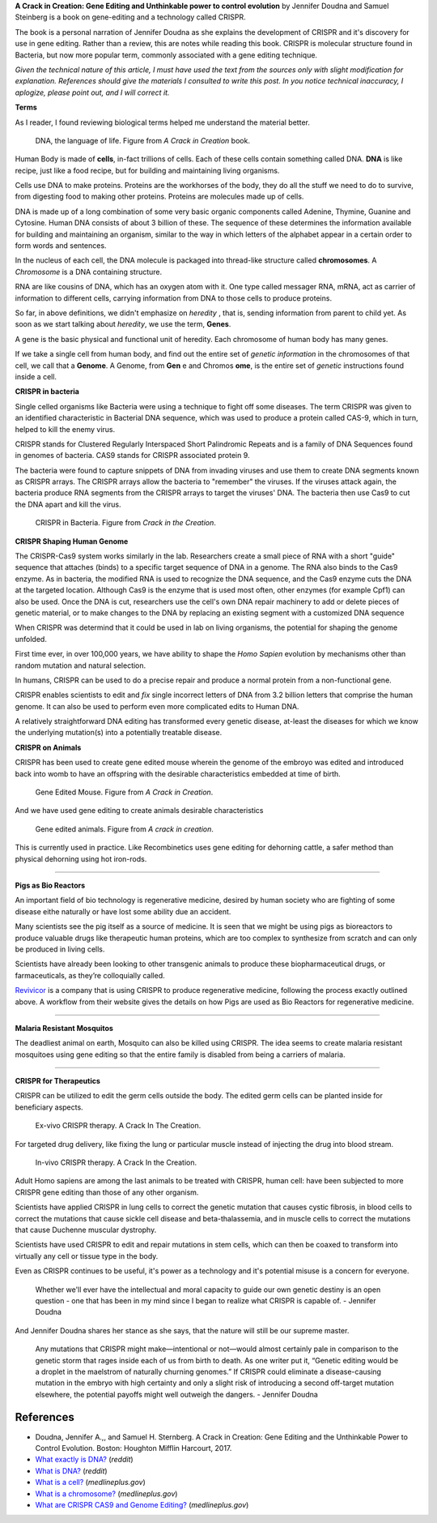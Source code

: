 .. title: A Crack in Creation by Jennifer Doudna and Samuel Steinberg
.. slug: a-crack-in-creation-by-jennifer-doudna-and-samuel-steinberg
.. date: 2020-11-27 05:20:22 UTC-08:00
.. tags: 
.. category: 
.. link: 
.. description: 
.. type: text

**A Crack in Creation: Gene Editing and Unthinkable power to control evolution**
by Jennifer Doudna and Samuel Steinberg is a book on gene-editing and a
technology called CRISPR.

The book is a personal narration of Jennifer Doudna as she explains the
development of CRISPR and it's discovery for use in gene editing.  Rather than a
review, this are notes while reading this book.  CRISPR is molecular structure
found in Bacteria, but now more popular term, commonly associated with a gene
editing technique.

*Given the technical nature of this article, I must have used the text from the
sources only with slight modification for explanation. References should give
the materials I consulted to write this post. In you notice technical
inaccuracy, I aplogize, please point out, and I will correct it.*

**Terms**

As I reader, I found reviewing biological terms helped me understand the
material better.

.. figure:: https://dl.dropbox.com/s/3cn83qir2ip3nso/Screenshot_2020-11-28-04-50.png
   :width: 480

   DNA, the language of life. Figure from *A Crack in Creation* book.

Human Body is made of **cells**, in-fact trillions of cells. Each of these cells
contain something called DNA. **DNA** is like recipe, just like a food recipe,
but for building and maintaining living organisms.

Cells use DNA to make proteins. Proteins are the workhorses of the body, they do
all the stuff we need to do to survive, from digesting food to making other
proteins.  Proteins are molecules made up of cells.

DNA is made up of a long combination of some very basic organic components
called Adenine, Thymine, Guanine and Cytosine. Human DNA consists of about 3
billion of these. The sequence of these determines the information available for
building and maintaining an organism, similar to the way in which letters of the
alphabet appear in a certain order to form words and sentences.

In the nucleus of each cell, the DNA molecule is packaged into thread-like
structure called **chromosomes**. A *Chromosome* is a DNA containing structure.

RNA are like cousins of DNA, which has an oxygen atom with it. One type called
messager RNA, mRNA, act as carrier of information to different cells, carrying
information from DNA to those cells to produce proteins.

So far, in above definitions, we didn't emphasize on *heredity* , that is,
sending information from parent to child yet. As soon as we start talking about
*heredity*, we use the term, **Genes**.

A gene is the basic physical and functional unit of heredity. Each chromosome of
human body has many genes.

If we take a single cell from human body, and find out the entire set of
*genetic information* in the chromosomes of that cell, we call that a
**Genome**. A Genome, from **Gen** e and Chromos **ome**, is the entire set of
*genetic* instructions found inside a cell.

**CRISPR in bacteria**

Single celled organisms like Bacteria were using a technique to fight off some
diseases.  The term CRISPR was given to an identified characteristic in
Bacterial DNA sequence, which was used to produce a protein called CAS-9, which
in turn, helped to kill the enemy virus.

CRISPR stands for Clustered Regularly Interspaced Short Palindromic Repeats and
is a family of DNA Sequences found in genomes of bacteria. CAS9 stands for
CRISPR associated protein 9.

The bacteria were found to capture snippets of DNA from invading viruses and use
them to create DNA segments known as CRISPR arrays. The CRISPR arrays allow the
bacteria to "remember" the viruses. If the viruses attack again, the bacteria
produce RNA segments from the CRISPR arrays to target the viruses' DNA. The
bacteria then use Cas9 to cut the DNA apart and kill the virus.

.. figure:: https://dl.dropbox.com/s/staumxmyll7ypty/Screenshot_2020-11-27-19-41.png
   :width: 480

   CRISPR in Bacteria. Figure from *Crack in the Creation*.

**CRISPR Shaping Human Genome**

The CRISPR-Cas9 system works similarly in the lab. Researchers create a small
piece of RNA with a short "guide" sequence that attaches (binds) to a specific
target sequence of DNA in a genome. The RNA also binds to the Cas9 enzyme. As in
bacteria, the modified RNA is used to recognize the DNA sequence, and the Cas9
enzyme cuts the DNA at the targeted location. Although Cas9 is the enzyme that
is used most often, other enzymes (for example Cpf1) can also be used. Once the
DNA is cut, researchers use the cell's own DNA repair machinery to add or delete
pieces of genetic material, or to make changes to the DNA by replacing an
existing segment with a customized DNA sequence

When CRISPR was determind that it could be used in lab on living organisms, the
potential for shaping the genome unfolded.

First time ever, in over 100,000 years, we have ability to shape the *Homo
Sapien* evolution by mechanisms other than random mutation and natural
selection.

In humans, CRISPR can be used to do a precise repair and produce a normal
protein from a non-functional gene.

.. image:: https://dl.dropbox.com/s/zhew8671tk9dnx6/Screenshot_2020-11-28-04-04.png
   :width: 480

CRISPR enables scientists to edit and *fix* single incorrect letters of DNA from
3.2 billion letters that comprise the human genome. It can also be used to
perform even more complicated edits to Human DNA.

A relatively straightforward DNA editing has transformed every genetic disease,
at-least the diseases for which we know the underlying mutation(s) into a
potentially treatable disease.

**CRISPR on Animals**

CRISPR has been used to create gene edited mouse wherein the genome of the
embroyo was edited and introduced back into womb to have an offspring with
the desirable characteristics embedded at time of birth.

.. figure:: https://dl.dropbox.com/s/l0gxu7imj7v3pqa/Screenshot_2020-11-28-03-51.png
   :width: 480

   Gene Edited Mouse. Figure from *A Crack in Creation*.


And we have used gene editing to create animals desirable characteristics

.. figure:: https://dl.dropbox.com/s/7hdtn904xxas57q/Screenshot_2020-11-28-04-01.png
   :width: 480

   Gene edited animals. Figure from *A crack in creation*.

This is currently used in practice. Like Recombinetics uses gene editing for
dehorning cattle, a safer method than physical dehorning using hot iron-rods.

.. image:: https://dl.dropbox.com/s/r5op4mkkhju3s8p/Screenshot_2020-11-28-07-34.png
   :width: 640
   :target: https://recombinetics.com/our-technology/

----

**Pigs as Bio Reactors**

An important field of bio technology is regenerative medicine, desired by human
society who are fighting of some disease eithe naturally or have lost some
ability due an accident.

Many scientists see the pig itself as a source of medicine. It is seen
that we might be using pigs as bioreactors to produce valuable drugs like
therapeutic human proteins, which are too complex to synthesize from scratch and
can only be produced in living cells.

.. image:: https://dl.dropbox.com/s/lw2lleanrept8qf/Screenshot_2020-11-28-04-07.png
   :width: 480

Scientists have already been looking to
other transgenic animals to produce these biopharmaceutical drugs, or
farmaceuticals, as they’re colloquially called.

`Revivicor`_ is a company that is using CRISPR to produce regenerative medicine,
following the process exactly outlined above. A workflow from their website
gives the details on how Pigs are used as Bio Reactors for regenerative
medicine.

.. _Revivicor: https://www.revivicor.com/index.html

.. image:: https://www.revivicor.com/images/RevivicorTechPoster-04-2010.jpg
   :width: 720
   :target: https://www.revivicor.com

----

**Malaria Resistant Mosquitos**

The deadliest animal on earth, Mosquito can also be killed using CRISPR. The
idea seems to create malaria resistant mosquitoes using gene editing so that
the entire family is disabled from being a carriers of malaria.

.. image:: https://dl.dropbox.com/s/qwejig01w6zcyox/Screenshot_2020-11-28-04-23.png
   :width: 480

----

**CRISPR for Therapeutics**

CRISPR can be utilized to edit the germ cells outside the body.
The edited germ cells can be planted inside for beneficiary aspects.

.. figure:: https://dl.dropbox.com/s/8ekvzjzwupi63t7/Screenshot_2020-11-28-04-27.png
   :width: 480

   Ex-vivo CRISPR therapy. A Crack In The Creation.

For targeted drug delivery, like fixing the lung or particular muscle instead
of injecting the drug into blood stream.

.. figure:: https://dl.dropbox.com/s/7zaa0afr6gdipha/Screenshot_2020-11-28-04-31.png
   :width: 480

   In-vivo CRISPR therapy. A Crack In the Creation.

Adult Homo sapiens are among the last animals to be treated with CRISPR, human
cell: have been subjected to more CRISPR gene editing than those of any other
organism.

Scientists have applied CRISPR in lung cells to correct the genetic mutation
that causes cystic fibrosis, in blood cells to correct the mutations that cause
sickle cell disease and beta-thalassemia, and in muscle cells to correct the
mutations that cause Duchenne muscular dystrophy.

Scientists have used CRISPR to edit and repair mutations in stem cells, which
can then be coaxed to transform into virtually any cell or tissue type in the
body.

Even as CRISPR continues to be useful, it's power as a technology and it's
potential misuse is a concern for everyone.

  Whether we'll ever have the intellectual and moral capacity to
  guide our own genetic destiny is an open question - one that has been in my
  mind since I began to realize what CRISPR is capable of.
  - Jennifer Doudna

And Jennifer Doudna shares her stance as she says, that the nature will still be
our supreme master.

  Any mutations that CRISPR might make—intentional or not—would almost certainly
  pale in comparison to the genetic storm that rages inside each of us from
  birth to death. As one writer put it, “Genetic editing would be a droplet in
  the maelstrom of naturally churning genomes.” If CRISPR could eliminate a
  disease-causing mutation in the embryo with high certainty and only a slight
  risk of introducing a second off-target mutation elsewhere, the potential
  payoffs might well outweigh the dangers.
  - Jennifer Doudna

References
----------

* Doudna, Jennifer A.,, and Samuel H. Sternberg. A Crack in Creation: Gene
  Editing and the Unthinkable Power to Control Evolution. Boston: Houghton
  Mifflin Harcourt, 2017.
* `What exactly is DNA?`_ (*reddit*)
* `What is DNA?`_ (*reddit*)
* `What is a cell?`_ (*medlineplus.gov*)
* `What is a chromosome?`_ (*medlineplus.gov*)
* `What are CRISPR CAS9 and Genome Editing?`_ (*medlineplus.gov*)


.. _What is DNA?: https://www.reddit.com/r/explainlikeimfive/comments/7wz6ua/eli5_what_is_dna/
.. _What exactly is DNA?: https://www.reddit.com/r/explainlikeimfive/comments/2wp3it/eli5_what_is_dna_exactly/
.. _What is a cell?: https://medlineplus.gov/genetics/understanding/basics/cell/
.. _What is a chromosome?: https://medlineplus.gov/genetics/understanding/basics/chromosome/
.. _What are CRISPR CAS9 and Genome Editing?: https://medlineplus.gov/genetics/understanding/genomicresearch/genomeediting/

